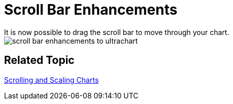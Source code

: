 ﻿////

|metadata|
{
    "name": "win-whats-new-2008-2-scroll-bar-enhancements",
    "controlName": [],
    "tags": [],
    "guid": "{887A82F5-4F7E-4821-87A7-4D4FCB007D5A}",  
    "buildFlags": [],
    "createdOn": "0001-01-01T00:00:00Z"
}
|metadata|
////

= Scroll Bar Enhancements
It is now possible to drag the scroll bar to move through your chart.

image::images\Chart_Scroll_Bar_Enhancement_01.png[scroll bar enhancements to ultrachart]

== Related Topic
link:chart-scrolling-and-scaling-charts.html[Scrolling and Scaling Charts]
